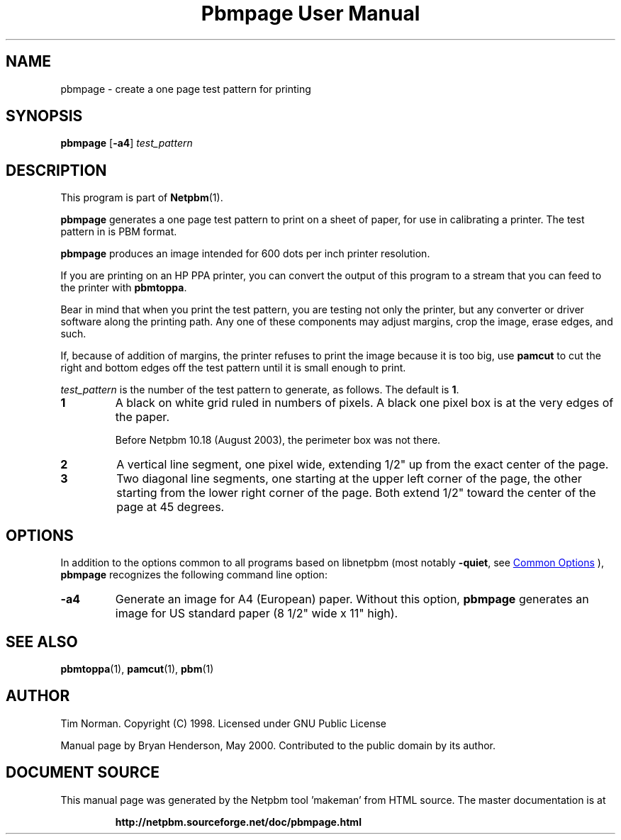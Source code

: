\
.\" This man page was generated by the Netpbm tool 'makeman' from HTML source.
.\" Do not hand-hack it!  If you have bug fixes or improvements, please find
.\" the corresponding HTML page on the Netpbm website, generate a patch
.\" against that, and send it to the Netpbm maintainer.
.TH "Pbmpage User Manual" 1 "08 June 2019" "netpbm documentation"

.SH NAME
pbmpage - create a one page test pattern for printing

.UN synopsis
.SH SYNOPSIS

\fBpbmpage\fP
[\fB-a4\fP]
\fItest_pattern\fP

.UN description
.SH DESCRIPTION
.PP
This program is part of
.BR "Netpbm" (1)\c
\&.
.PP
\fBpbmpage\fP generates a one page test pattern to print on a
sheet of paper, for use in calibrating a printer.  The test pattern in
is PBM format.
.PP
\fBpbmpage\fP produces an image intended for 600 dots per inch
printer resolution.
.PP
If you are printing on an HP PPA printer, you can convert the
output of this program to a stream that you can feed to the printer
with \fBpbmtoppa\fP.
.PP
Bear in mind that when you print the test pattern, you are testing not
only the printer, but any converter or driver software along the
printing path.  Any one of these components may adjust margins, crop
the image, erase edges, and such.
.PP
If, because of addition of margins, the printer refuses to print the
image because it is too big, use \fBpamcut\fP to cut the right and
bottom edges off the test pattern until it is small enough to print.
.PP
\fItest_pattern \fP is the number of the test pattern to generate,
as follows.  The default is \fB1\fP.


.TP
\fB1\fP
A black on white grid ruled in numbers of pixels.  A black one pixel box
is at the very edges of the paper.
.sp
Before Netpbm 10.18 (August 2003), the perimeter box was not there.

.TP
\fB2\fP
A vertical line segment, one pixel wide, extending 1/2" up from the
exact center of the page.
.TP
\fB3\fP
Two diagonal line segments, one starting at the upper left corner of the
page, the other starting from the lower right corner of the page.  Both
extend 1/2" toward the center of the page at 45 degrees.


.UN options
.SH OPTIONS
.PP
In addition to the options common to all programs based on libnetpbm
(most notably \fB-quiet\fP, see 
.UR index.html#commonoptions
 Common Options
.UE
\&), \fBpbmpage\fP recognizes the following
command line option:


.TP
\fB-a4\fP
Generate an image for A4 (European) paper.  Without this option,
\fBpbmpage\fP generates an image for US standard paper (8 1/2"
wide x 11" high).



.UN seealso
.SH SEE ALSO
.BR "pbmtoppa" (1)\c
\&,
.BR "pamcut" (1)\c
\&,
.BR "pbm" (1)\c
\&

.UN author
.SH AUTHOR

Tim Norman.  Copyright (C) 1998.  Licensed under GNU Public License
.PP
Manual page by Bryan Henderson, May 2000.  Contributed to the public
domain by its author.
.SH DOCUMENT SOURCE
This manual page was generated by the Netpbm tool 'makeman' from HTML
source.  The master documentation is at
.IP
.B http://netpbm.sourceforge.net/doc/pbmpage.html
.PP